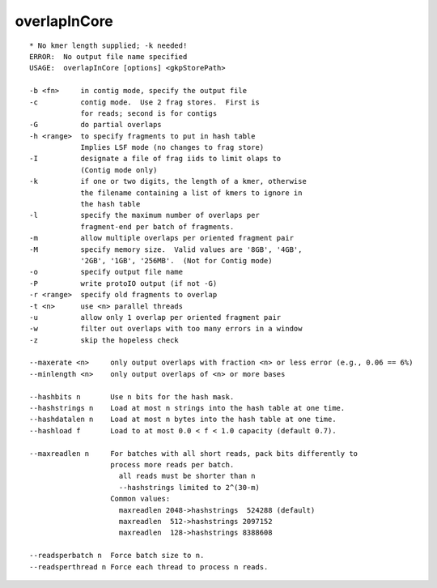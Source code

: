 overlapInCore
~~~~~~

::

  * No kmer length supplied; -k needed!
  ERROR:  No output file name specified
  USAGE:  overlapInCore [options] <gkpStorePath>
  
  -b <fn>     in contig mode, specify the output file
  -c          contig mode.  Use 2 frag stores.  First is
              for reads; second is for contigs
  -G          do partial overlaps
  -h <range>  to specify fragments to put in hash table
              Implies LSF mode (no changes to frag store)
  -I          designate a file of frag iids to limit olaps to
              (Contig mode only)
  -k          if one or two digits, the length of a kmer, otherwise
              the filename containing a list of kmers to ignore in
              the hash table
  -l          specify the maximum number of overlaps per
              fragment-end per batch of fragments.
  -m          allow multiple overlaps per oriented fragment pair
  -M          specify memory size.  Valid values are '8GB', '4GB',
              '2GB', '1GB', '256MB'.  (Not for Contig mode)
  -o          specify output file name
  -P          write protoIO output (if not -G)
  -r <range>  specify old fragments to overlap
  -t <n>      use <n> parallel threads
  -u          allow only 1 overlap per oriented fragment pair
  -w          filter out overlaps with too many errors in a window
  -z          skip the hopeless check
  
  --maxerate <n>     only output overlaps with fraction <n> or less error (e.g., 0.06 == 6%)
  --minlength <n>    only output overlaps of <n> or more bases
  
  --hashbits n       Use n bits for the hash mask.
  --hashstrings n    Load at most n strings into the hash table at one time.
  --hashdatalen n    Load at most n bytes into the hash table at one time.
  --hashload f       Load to at most 0.0 < f < 1.0 capacity (default 0.7).
  
  --maxreadlen n     For batches with all short reads, pack bits differently to
                     process more reads per batch.
                       all reads must be shorter than n
                       --hashstrings limited to 2^(30-m)
                     Common values:
                       maxreadlen 2048->hashstrings  524288 (default)
                       maxreadlen  512->hashstrings 2097152
                       maxreadlen  128->hashstrings 8388608
  
  --readsperbatch n  Force batch size to n.
  --readsperthread n Force each thread to process n reads.
  
